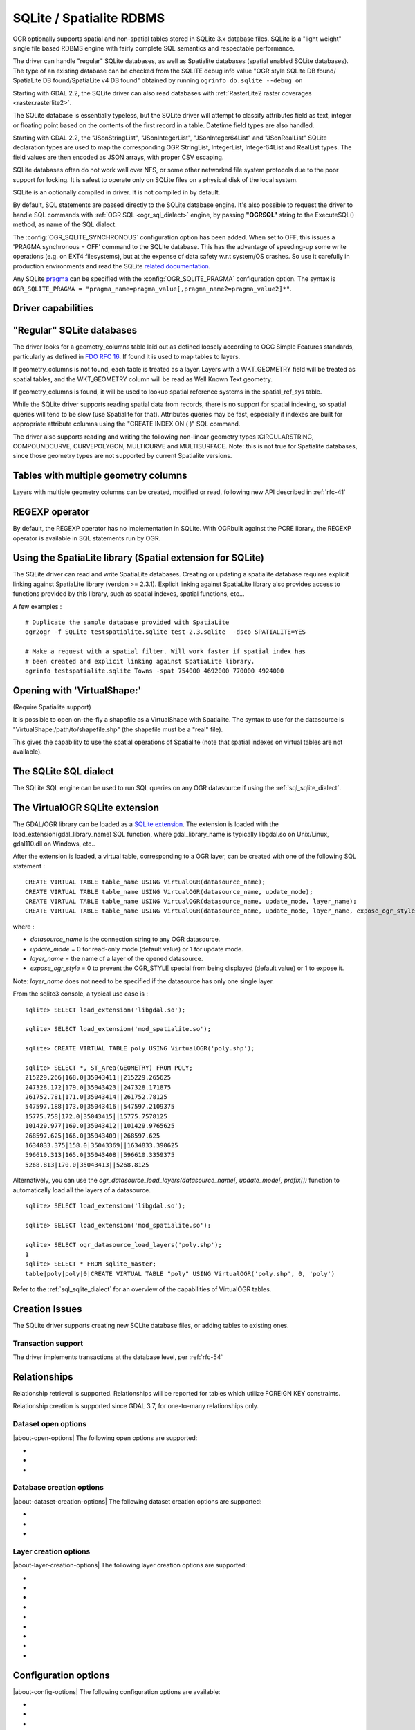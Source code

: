 .. _vector.sqlite:

SQLite / Spatialite RDBMS
=========================

.. shortname:: SQLite

.. build_dependencies:: libsqlite3 or libspatialite

OGR optionally supports spatial and non-spatial tables stored in SQLite
3.x database files. SQLite is a "light weight" single file based RDBMS
engine with fairly complete SQL semantics and respectable performance.

The driver can handle "regular" SQLite databases, as well as Spatialite
databases (spatial enabled SQLite databases). The type of an existing
database can be checked from the SQLITE debug info value "OGR style
SQLite DB found/ SpatiaLite DB found/SpatiaLite v4 DB found" obtained by
running ``ogrinfo db.sqlite --debug on``

Starting with GDAL 2.2, the SQLite driver can also read databases with
:ref:`RasterLite2 raster coverages <raster.rasterlite2>`.

The SQLite database is essentially typeless, but the SQLite driver will
attempt to classify attributes field as text, integer or floating point
based on the contents of the first record in a table. Datetime field types
are also handled.

Starting with GDAL 2.2, the "JSonStringList", "JSonIntegerList",
"JSonInteger64List" and "JSonRealList" SQLite declaration types are used
to map the corresponding OGR StringList, IntegerList, Integer64List and
RealList types. The field values are then encoded as JSON arrays, with
proper CSV escaping.

SQLite databases often do not work well over NFS, or some other
networked file system protocols due to the poor support for locking. It
is safest to operate only on SQLite files on a physical disk of the
local system.

SQLite is an optionally compiled in driver. It is not compiled in by
default.

By default, SQL statements are passed directly to the SQLite database
engine. It's also possible to request the driver to handle SQL commands
with :ref:`OGR SQL <ogr_sql_dialect>` engine, by passing **"OGRSQL"** string
to the ExecuteSQL() method, as name of the SQL dialect.

The :config:`OGR_SQLITE_SYNCHRONOUS` configuration option
has been added. When set to OFF, this issues a 'PRAGMA synchronous =
OFF' command to the SQLite database. This has the advantage of
speeding-up some write operations (e.g. on EXT4 filesystems), but at the
expense of data safety w.r.t system/OS crashes. So use it carefully in
production environments and read the SQLite `related
documentation <http://www.sqlite.org/pragma.html#pragma_synchronous>`__.

Any SQLite
`pragma <http://www.sqlite.org/pragma.html>`__ can be specified with the
:config:`OGR_SQLITE_PRAGMA` configuration option. The syntax is
``OGR_SQLITE_PRAGMA = "pragma_name=pragma_value[,pragma_name2=pragma_value2]*"``.

Driver capabilities
-------------------

.. supports_create::

.. supports_georeferencing::

.. supports_virtualio::

"Regular" SQLite databases
--------------------------

The driver looks for a geometry_columns table laid out as defined
loosely according to OGC Simple Features standards, particularly as
defined in `FDO RFC 16 <http://trac.osgeo.org/fdo/wiki/FDORfc16>`__. If
found it is used to map tables to layers.

If geometry_columns is not found, each table is treated as a layer.
Layers with a WKT_GEOMETRY field will be treated as spatial tables, and
the WKT_GEOMETRY column will be read as Well Known Text geometry.

If geometry_columns is found, it will be used to lookup spatial
reference systems in the spatial_ref_sys table.

While the SQLite driver supports reading spatial data from records,
there is no support for spatial indexing, so spatial queries will tend
to be slow (use Spatialite for that). Attributes queries may be fast,
especially if indexes are built for appropriate attribute columns using
the "CREATE INDEX ON ( )" SQL command.

The driver also supports reading and writing the
following non-linear geometry types :CIRCULARSTRING, COMPOUNDCURVE,
CURVEPOLYGON, MULTICURVE and MULTISURFACE. Note: this is not true for
Spatialite databases, since those geometry types are not supported by
current Spatialite versions.

Tables with multiple geometry columns
-------------------------------------

Layers with multiple geometry columns can be
created, modified or read, following new API described in :ref:`rfc-41`

REGEXP operator
---------------

By default, the REGEXP operator has no implementation in SQLite. With
OGRbuilt against the PCRE library, the REGEXP operator is
available in SQL statements run by OGR.

Using the SpatiaLite library (Spatial extension for SQLite)
-----------------------------------------------------------

The SQLite driver can read and write SpatiaLite databases. Creating or
updating a spatialite database requires explicit linking against
SpatiaLite library (version >= 2.3.1). Explicit linking against
SpatiaLite library also provides access to functions provided by this
library, such as spatial indexes, spatial functions, etc...

A few examples :

::

   # Duplicate the sample database provided with SpatiaLite
   ogr2ogr -f SQLite testspatialite.sqlite test-2.3.sqlite  -dsco SPATIALITE=YES

   # Make a request with a spatial filter. Will work faster if spatial index has
   # been created and explicit linking against SpatiaLite library.
   ogrinfo testspatialite.sqlite Towns -spat 754000 4692000 770000 4924000

Opening with 'VirtualShape:'
----------------------------

(Require Spatialite support)

It is possible to open on-the-fly a shapefile as a VirtualShape with
Spatialite. The syntax to use for the datasource is
"VirtualShape:/path/to/shapefile.shp" (the shapefile must be a "real"
file).

This gives the capability to use the spatial operations of Spatialite
(note that spatial indexes on virtual tables are not available).

The SQLite SQL dialect
----------------------

The SQLite SQL engine can be used to run SQL
queries on any OGR datasource if using the :ref:`sql_sqlite_dialect`.

The VirtualOGR SQLite extension
-------------------------------

The GDAL/OGR library can be loaded as a `SQLite
extension <http://www.sqlite.org/lang_corefunc.html#load_extension>`__.
The extension is loaded with the load_extension(gdal_library_name) SQL
function, where gdal_library_name is typically libgdal.so on Unix/Linux,
gdal110.dll on Windows, etc..

After the extension is loaded, a virtual table, corresponding to a OGR
layer, can be created with one of the following SQL statement :

::

   CREATE VIRTUAL TABLE table_name USING VirtualOGR(datasource_name);
   CREATE VIRTUAL TABLE table_name USING VirtualOGR(datasource_name, update_mode);
   CREATE VIRTUAL TABLE table_name USING VirtualOGR(datasource_name, update_mode, layer_name);
   CREATE VIRTUAL TABLE table_name USING VirtualOGR(datasource_name, update_mode, layer_name, expose_ogr_style);

where :

-  *datasource_name* is the connection string to any OGR datasource.
-  *update_mode* = 0 for read-only mode (default value) or 1 for update
   mode.
-  *layer_name* = the name of a layer of the opened datasource.
-  *expose_ogr_style* = 0 to prevent the OGR_STYLE special from being
   displayed (default value) or 1 to expose it.

Note: *layer_name* does not need to be specified if the datasource has
only one single layer.

From the sqlite3 console, a typical use case is :

::

   sqlite> SELECT load_extension('libgdal.so');

   sqlite> SELECT load_extension('mod_spatialite.so');

   sqlite> CREATE VIRTUAL TABLE poly USING VirtualOGR('poly.shp');

   sqlite> SELECT *, ST_Area(GEOMETRY) FROM POLY;
   215229.266|168.0|35043411||215229.265625
   247328.172|179.0|35043423||247328.171875
   261752.781|171.0|35043414||261752.78125
   547597.188|173.0|35043416||547597.2109375
   15775.758|172.0|35043415||15775.7578125
   101429.977|169.0|35043412||101429.9765625
   268597.625|166.0|35043409||268597.625
   1634833.375|158.0|35043369||1634833.390625
   596610.313|165.0|35043408||596610.3359375
   5268.813|170.0|35043413||5268.8125

Alternatively, you can use the
*ogr_datasource_load_layers(datasource_name[, update_mode[, prefix]])*
function to automatically load all the layers of a datasource.

::

   sqlite> SELECT load_extension('libgdal.so');

   sqlite> SELECT load_extension('mod_spatialite.so');

   sqlite> SELECT ogr_datasource_load_layers('poly.shp');
   1
   sqlite> SELECT * FROM sqlite_master;
   table|poly|poly|0|CREATE VIRTUAL TABLE "poly" USING VirtualOGR('poly.shp', 0, 'poly')

Refer to the :ref:`sql_sqlite_dialect` for an
overview of the capabilities of VirtualOGR tables.

Creation Issues
---------------

The SQLite driver supports creating new SQLite database files, or adding
tables to existing ones.

Transaction support
~~~~~~~~~~~~~~~~~~~

The driver implements transactions at the database level, per :ref:`rfc-54`

Relationships
-------------

.. versionadded:: 3.6

Relationship retrieval is supported. Relationships will be reported for tables which utilize FOREIGN KEY
constraints.

Relationship creation is supported since GDAL 3.7, for one-to-many relationships only.

Dataset open options
~~~~~~~~~~~~~~~~~~~~

|about-open-options|
The following open options are supported:

-  .. oo:: LIST_ALL_TABLES
      :choices: YES, NO

      This may be "YES" to force all tables,
      including non-spatial ones, to be listed.

-  .. oo:: LIST_VIRTUAL_OGR
      :choices: YES, NO

      This may be "YES" to force VirtualOGR
      virtual tables to be listed. This should only be enabled on trusted
      datasources to avoid potential safety issues.

-  .. oo:: PRELUDE_STATEMENTS
      :since: 3.2

      SQL statement(s) to
      send on the SQLite3 connection before any other ones. In
      case of several statements, they must be separated with the
      semi-column (;) sign. This option may be useful
      to `attach another database <https://www.sqlite.org/lang_attach.html>`__
      to the current one and issue cross-database requests.

      .. note::
           The other database must be of a type recognized by this driver, so
           its geometry blobs are properly recognized (so typically not a GeoPackage one)

Database creation options
~~~~~~~~~~~~~~~~~~~~~~~~~

|about-dataset-creation-options|
The following dataset creation options are supported:

-  .. dsco:: METADATA
      :choices: YES, NO

      This can be used to avoid creating the
      geometry_columns and spatial_ref_sys tables in a new database. By
      default these metadata tables are created when a new database is
      created.

-  .. dsco:: SPATIALITE
      :choices: YES, NO

      Create the
      SpatiaLite flavor of the metadata tables, which are a bit differ
      from the metadata used by this OGR driver and from OGC
      specifications. Implies :dsco:`METADATA=YES`.

      Please note: OGR must be linked against
      *libspatialite* in order to support insert/write on SpatiaLite; if
      not, *read-only* mode is enforced.

      Attempting to perform any insert/write on SpatiaLite skipping the
      appropriate library support simply produces broken (corrupted)
      DB-files.

      Important notice: when the underlying *libspatialite* is v.2.3.1
      (or any previous version) any Geometry will be casted to 2D [XY],
      because earlier versions of this library are simply able to support
      2D [XY] dimensions. Version 2.4.0 (or any subsequent) is required
      in order to support 2.5D [XYZ].

-  .. dsco:: INIT_WITH_EPSG
      :choices: YES, NO

      Insert the
      content of the EPSG CSV files into the spatial_ref_sys table.
      Defaults to NO for regular SQLite databases.
      Please note: if :dsco:`SPATIALITE=YES` and the underlying
      *libspatialite* is v2.4 or v3.X, :dsco:`INIT_WITH_EPSG` is ignored;
      those library versions will unconditionally load the EPSG dataset
      into the spatial_ref_sys table when creating a new DB
      (*self-initialization*). Starting with libspatialite 4.0,
      :dsco:`INIT_WITH_EPSG` defaults to YES, but can be set to NO.

Layer creation options
~~~~~~~~~~~~~~~~~~~~~~

|about-layer-creation-options|
The following layer creation options are supported:

-  .. lco:: FORMAT
      :choices: WKB, WKT, SPATIALITE
      :default: WKB

      Controls the format used for the
      geometry column. By default WKB (Well Known Binary) is used. This is
      generally more space and processing efficient, but harder to inspect
      or use in simple applications than WKT (Well Known Text). SpatiaLite
      extension uses its own binary format to store geometries and you can
      choose it as well. It will be selected automatically when SpatiaLite
      database is opened or created with :dsco:`SPATIALITE=YES` option.
      SPATIALITE value is available.

-  .. lco:: GEOMETRY_NAME

      By default OGR creates
      new tables with the geometry column named GEOMETRY (or WKT_GEOMETRY
      if :lco:`FORMAT=WKT`). If you wish to use a different name, it can be
      supplied with the :lco:`GEOMETRY_NAME` layer creation option.

-  .. lco:: LAUNDER
      :choices: YES, NO
      :default: YES

      Controls whether layer and field names will be
      laundered for easier use in SQLite. Laundered names will be converted
      to lower case and some special characters(' - #) will be changed to
      underscores.

-  .. lco:: SPATIAL_INDEX
      :choices: YES, NO
      :default: YES

      If the database
      is of the SpatiaLite flavor, and if OGR is linked against
      libspatialite, this option can be used to control if a spatial index
      must be created.

-  .. lco:: COMPRESS_GEOM
      :choices: YES, NO
      :default: NO

      If the format of
      the geometry BLOB is of the SpatiaLite flavor, this option can be
      used to control if the compressed format for geometries (LINESTRINGs,
      POLYGONs) must be used. This format is understood by Spatialite v2.4
      (or any subsequent version). Default to NO. Note: when updating an
      existing Spatialite DB, the :config:`COMPRESS_GEOM` configuration option
      can be set to produce similar results for appended/overwritten features.

-  .. lco:: SRID

      Used to force the SRID
      number of the SRS associated with the layer. When this option isn't
      specified and that a SRS is associated with the layer, a search is
      made in the spatial_ref_sys to find a match for the SRS, and, if
      there is no match, a new entry is inserted for the SRS in the
      spatial_ref_sys table. When the SRID option is specified, this search
      (and the eventual insertion of a new entry) will not be done : the
      specified SRID is used as such.

-  .. lco:: COMPRESS_COLUMNS
      :choices: <column_name1[\,column_name2\, ...]>

      A list of (String) columns that must be compressed with
      ZLib DEFLATE algorithm. This might be beneficial for databases that
      have big string blobs. However, use with care, since the value of
      such columns will be seen as compressed binary content with other
      SQLite utilities (or previous OGR versions). With OGR, when
      inserting, modifying or querying compressed columns,
      compression/decompression is done transparently. However, such
      columns cannot be (easily) queried with an attribute filter or WHERE
      clause. Note: in table definition, such columns have the
      "VARCHAR_deflate" declaration type.

-  .. lco:: FID
      :default: OGC_FID

      Name of the FID column to create.

-  .. lco:: STRICT
      :choices: YES, NO
      :default: NO
      :since: 3.3.5

      (SQLite >= 3.37)
      Whether the table should be created as a `strict table <https://sqlite.org/stricttables.html>`__,
      that is strong column type checking. This normally has little influence when
      operating only through OGR, since it has typed columns, but can help to
      strengthen database integrity when the database might be edited by external
      tools.
      Note that databases that contain STRICT tables can only be read by SQLite >= 3.37.
      The set of column data types supported in STRICT mode is: Integer, Integer64, Real,
      String, DateTime, Date and Time. The :lco:`COMPRESS_COLUMNS` option is ignored in
      strict mode.

Configuration options
---------------------

|about-config-options|
The following configuration options are available:

- .. config:: SQLITE_LIST_ALL_TABLES
     :choices: YES, NO
     :default: NO

     Set to "YES" to list
     all tables (not just the tables listed in the geometry_columns table). This
     can also be done using the :oo:`LIST_ALL_TABLES` open option.

- .. config:: OGR_PROMOTE_TO_INTEGER64
     :choices: YES, NO
     :default: NO

     Whether to read fields with type ``INTEGER`` as 64-bit integers.

- .. config:: OGR_SQLITE_LIST_VIRTUAL_OGR
     :choices: YES, NO
     :default: NO

     Set to "YES" to
     list VirtualOGR layers. Defaults to "NO" as there might be some security
     implications if a user is provided with a file and doesn't know that there
     are virtual OGR tables in it.

- .. config:: OGR_SQLITE_JOURNAL

     can be used to set the journal mode of the SQLite file, see also
     https://www.sqlite.org/pragma.html#pragma_journal_mode.

- .. config:: OGR_SQLITE_CACHE

     see :ref:`Performance hints <target_drivers_vector_sqlite_performance_hints>`.

- .. config:: OGR_SQLITE_SYNCHRONOUS

     see :ref:`Performance hints <target_drivers_vector_sqlite_performance_hints>`.

- .. config:: OGR_SQLITE_LOAD_EXTENSIONS
     :choices: <extension1\,...\,extensionN>, ENABLE_SQL_LOAD_EXTENSION
     :since: 3.5.0

     Comma separated list of names of shared libraries containing
     extensions to load at database opening.
     If a file cannot be loaded directly, attempts are made to load with various
     operating-system specific extensions added. So
     for example, if "samplelib" cannot be loaded, then names like "samplelib.so"
     or "samplelib.dylib" or "samplelib.dll" might be tried also.
     The special value ``ENABLE_SQL_LOAD_EXTENSION`` can be used to enable the use of
     the SQL ``load_extension()`` function, which is normally disabled in standard
     builds of sqlite3.
     Loading extensions as a potential security impact if they are untrusted.

- .. config:: OGR_SQLITE_PRAGMA

     with this option any SQLite
     `pragma <http://www.sqlite.org/pragma.html>`__ can be specified. The syntax is
     ``OGR_SQLITE_PRAGMA = "pragma_name=pragma_value[,pragma_name2=pragma_value2]*"``.

- .. config:: SQLITE_USE_OGR_VFS
     :choices: YES, NO

     YES enables extra buffering/caching
     by the GDAL/OGR I/O layer and can speed up I/O. More information
     :ref:`here <vsicached>`.
     Be aware that no file locking will occur if this option is activated, so
     concurrent edits may lead to database corruption.

- .. config:: COMPRESS_GEOM
     :choices: YES, NO
     :default: NO

     Equivalent of :lco:`COMPRESS_GEOM` layer creation option for use when
     updating or appending to an existing layer.


.. _target_drivers_vector_sqlite_performance_hints:

Performance hints
-----------------

SQLite is a Transactional DBMS; while many INSERT statements are
executed in close sequence, BEGIN TRANSACTION and COMMIT TRANSACTION
statements have to be invoked appropriately (with the
OGR_L_StartTransaction() / OGR_L_CommitTransaction()) in order to get
optimal performance. By default, if no transaction is explicitly
started, SQLite will autocommit on every statement, which will be slow.
If using ogr2ogr, its default behavior is to COMMIT a transaction every
100000 inserted rows. The **-gt** argument allows explicitly setting the
number of rows for each transaction.

SQLite usually has a very minimal memory foot-print; just about 20MB of
RAM are reserved to store the internal Page Cache [merely 2000 pages].
This value too may well be inappropriate under many circumstances, most
notably when accessing some really huge DB-file containing many tables
related to a corresponding Spatial Index. Explicitly setting a much more
generously dimensioned internal Page Cache may often help to get a
noticeably better performance. You can
explicitly set the internal Page Cache size using the configuration
option :config:`OGR_SQLITE_CACHE` *value* [*value* being
measured in MB]; if your HW has enough available RAM, defining a Cache
size as big as 512MB (or even 1024MB) may sometimes help a lot in order
to get better performance.

Setting the :config:`OGR_SQLITE_SYNCHRONOUS` configuration
option to *OFF* might also increase performance when creating SQLite
databases (although at the expense of integrity in case of
interruption/crash ).

If many source files will be collected into the same Spatialite table,
it can be much faster to initialize the table without a spatial index by
using -lco :lco:`SPATIAL_INDEX=NO` and to create spatial index with a separate
command after all the data are appended. Spatial index can be created
with ogrinfo command

::

   ogr2ogr -f SQLite -dsco SPATIALITE=YES db.sqlite first.shp -nln the_table -lco SPATIAL_INDEX=NO
   ogr2ogr -append db.sqlite second.shp -nln the_table
   ...
   ogr2ogr -append db.sqlite last.shp -nln the_table
   ogrinfo db.sqlite -sql "SELECT CreateSpatialIndex('the_table','GEOMETRY')"

If a database has gone through editing operations, it might be useful to
run a `VACUUM <https://sqlite.org/lang_vacuum.html>`__ query to compact
and optimize it.

::

   ogrinfo db.sqlite -sql "VACUUM"


Example
-------

- Convert a non-spatial SQLite table into a GeoPackage:

.. code-block::

  ogr2ogr \
    -f "GPKG" output.gpkg \
    input.sqlite \
    -sql \
    "SELECT
       *,
       MakePoint(longitude, latitude, 4326) AS geometry
     FROM
       my_table" \
    -nln "location" \
    -s_srs "EPSG:4326"

- Perform a join between 2 SQLite/Spatialite databases:

.. code-block::

    ogrinfo my_spatial.db \
        -sql "SELECT poly.id, other.foo FROM poly JOIN other_schema.other USING (id)" \
        -oo PRELUDE_STATEMENTS="ATTACH DATABASE 'other.db' AS other_schema"

Credits
-------

-  Development of the OGR SQLite driver was supported by `DM Solutions
   Group <http://www.dmsolutions.ca/>`__ and
   `GoMOOS <http://www.gomoos.org/>`__.
-  Full support for SpatiaLite was contributed by A.Furieri, with
   funding from `Regione Toscana <http://www.regione.toscana.it/>`__

Links
-----

-  `http://www.sqlite.org <http://www.sqlite.org/>`__: Main SQLite page.
-  https://www.gaia-gis.it/fossil/libspatialite/index: SpatiaLite extension to SQLite.
-  `FDO RFC 16 <http://trac.osgeo.org/fdo/wiki/FDORfc16>`__: FDO
   Provider for SQLite
-  :ref:`RasterLite2 driver <raster.rasterlite2>`
